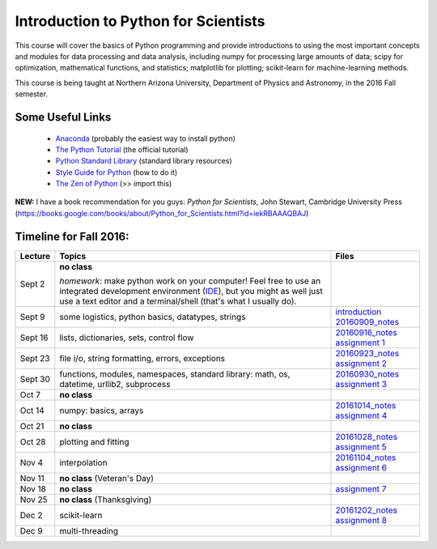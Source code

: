=====================================
Introduction to Python for Scientists
=====================================

This course will cover the basics of Python programming and provide
introductions to using the most important concepts and modules for
data processing and data analysis, including numpy for processing
large amounts of data; scipy for optimization, mathematical functions,
and statistics; matplotlib for plotting; scikit-learn for
machine-learning methods.

This course is being taught at Northern Arizona University, Department
of Physics and Astronomy, in the 2016 Fall semester.


Some Useful Links
-----------------

  * `Anaconda`_ (probably the easiest way to install python)
  * `The Python Tutorial`_ (the official tutorial)
  * `Python Standard Library`_ (standard library resources)
  * `Style Guide for Python`_ (how to do it)
  * `The Zen of Python`_ (>> import this)

**NEW:** I have a book recommendation for you guys: *Python for Scientists*, John Stewart, Cambridge University Press (https://books.google.com/books/about/Python_for_Scientists.html?id=iekRBAAAQBAJ)
    

Timeline for Fall 2016:
-----------------------

======== ============================================ ======================
Lecture  Topics                                       Files
======== ============================================ ======================
Sept 2   **no class**                                                        

         *homework*: make python work on your 
	 computer! Feel free to use an integrated 
	 development environment 
	 (`IDE`_), but you might as well just use a 
	 text editor and a terminal/shell 
	 (that's what I usually do).

Sept 9   some logistics, python basics, datatypes,    `introduction`_
         strings                                      `20160909_notes`_

Sept 16  lists, dictionaries, sets, control flow      `20160916_notes`_
                                                      `assignment 1`_

Sept 23  file i/o, string formatting, errors,         `20160923_notes`_
         exceptions                                   `assignment 2`_

Sept 30  functions, modules, namespaces,              `20160930_notes`_
         standard library: math, os,                  `assignment 3`_
         datetime, urllib2, subprocess

Oct 7    **no class**                                             

Oct 14   numpy: basics, arrays                        `20161014_notes`_
                                                      `assignment 4`_
Oct 21   **no class**

Oct 28   plotting and fitting                         `20161028_notes`_
                                                      `assignment 5`_

Nov 4    interpolation                                `20161104_notes`_
                                                      `assignment 6`_

Nov 11   **no class** (Veteran's Day)

Nov 18   **no class**                                 `assignment 7`_

Nov 25   **no class** (Thanksgiving)

Dec 2    scikit-learn                                 `20161202_notes`_
                                                      `assignment 8`_

Dec 9    multi-threading
======== ============================================ ======================


.. _Anaconda: https://www.continuum.io/downloads
.. _The Python Tutorial: https://docs.python.org/2/tutorial/index.html
.. _Python Standard Library: https://docs.python.org/2/library/index.html#library-index
.. _Style Guide for Python: https://www.python.org/dev/peps/pep-0008/
.. _The Zen of Python: https://www.python.org/dev/peps/pep-0020/

.. _IDE: https://en.wikipedia.org/wiki/Comparison_of_integrated_development_environments#Python

.. _introduction: introduction.pdf
.. _20160909_notes: notebooks/python_basics_20160909.ipynb

.. _20160916_notes: notebooks/Lists_and_Control_Flow_20160916.ipynb
.. _assignment 1: assignments/assignment1.pdf

.. _20160923_notes: notebooks/FileIO_Formatting_Errors_20160923.ipynb
.. _assignment 2: assignments/assignment2.pdf

.. _20160930_notes: notebooks/Functions_Modules_StandardLibrary.ipynb
.. _assignment 3: assignments/assignment3.pdf

.. _20161014_notes: notebooks/Numpy_20161014.ipynb
.. _assignment 4: assignments/assignment4.pdf

.. _20161028_notes: notebooks/Function_Fitting_20161028.ipynb
.. _assignment 5: assignments/assignment5.pdf

.. _20161104_notes: notebooks/Interpolation_20161104.ipynb
.. _assignment 6: assignments/assignment6.pdf

.. _assignment 7: assignments/assignment7.pdf

.. _20161202_notes: notebooks/MachineLearning_20161202.ipynb
.. _assignment 8: assignments/assignment8.pdf
